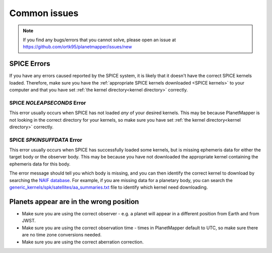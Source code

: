 .. _common issues:

Common issues
*************

.. note::
    If you find any bugs/errors that you cannot solve, please open an issue at https://github.com/ortk95/planetmapper/issues/new

SPICE Errors
============
If you have any errors caused reported by the SPICE system, it is likely that it doesn't have the correct SPICE kernels loaded. Therefore, make sure you have the :ref:`appropriate SPICE kernels downloaded <SPICE kernels>` to your computer and that you have set :ref:`the kernel directory<kernel directory>` correctly.

SPICE `NOLEAPSECONDS` Error
---------------------------
This error usually occurs when SPICE has not loaded *any* of your desired kernels. This may be because PlanetMapper is not looking in the correct directory for your kernels, so make sure you have set :ref:`the kernel directory<kernel directory>` correctly.


SPICE `SPKINSUFFDATA` Error
---------------------------
This error usually occurs when SPICE has successfully loaded some kernels, but is missing ephemeris data for either the target body or the observer body. This may be because you have not downloaded the appropriate kernel containing the ephemeris data for this body. 

The error message should tell you which body is missing, and you can then identify the correct kernel to download by searching the `NAIF database <https://naif.jpl.nasa.gov/pub/naif/>`_. For example, if you are missing data for a planetary body, you can search the `generic_kernels/spk/satellites/aa_summaries.txt <https://naif.jpl.nasa.gov/pub/naif/generic_kernels/spk/satellites/aa_summaries.txt>`_ file to identify which kernel need downloading.


Planets appear are in the wrong position
========================================
- Make sure you are using the correct observer - e.g. a planet will appear in a different position from Earth and from JWST.
- Make sure you are using the correct observation time - times in PlanetMapper default to UTC, so make sure there are no time zone conversions needed.
- Make sure you are using the correct aberration correction.